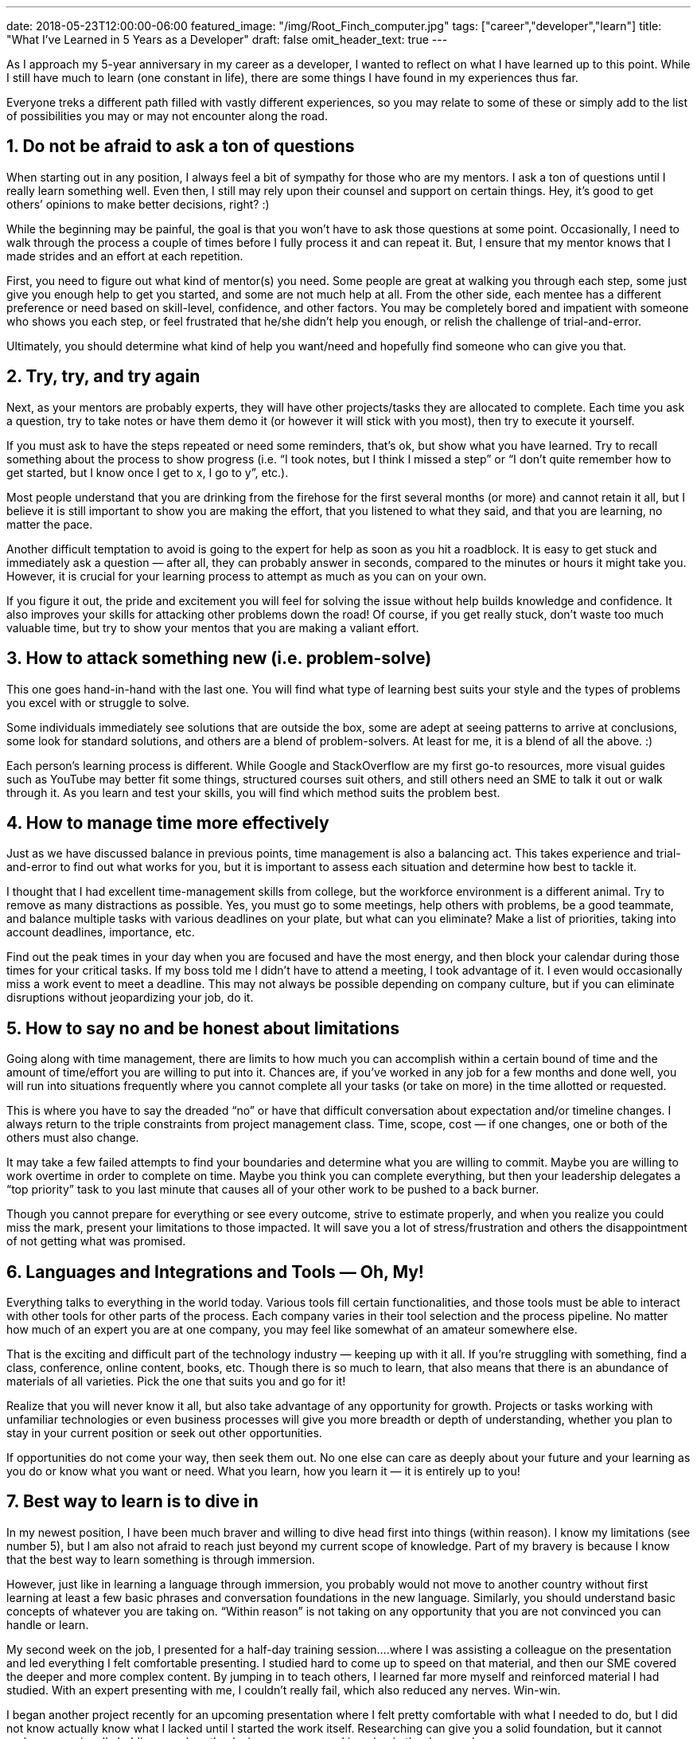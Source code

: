 ---
date: 2018-05-23T12:00:00-06:00
featured_image: "/img/Root_Finch_computer.jpg"
tags: ["career","developer","learn"]
title: "What I've Learned in 5 Years as a Developer"
draft: false
omit_header_text: true
---

As I approach my 5-year anniversary in my career as a developer, I wanted to reflect on what I have learned up to this point. While I still have much to learn (one constant in life), there are some things I have found in my experiences thus far.

Everyone treks a different path filled with vastly different experiences, so you may relate to some of these or simply add to the list of possibilities you may or may not encounter along the road.

== 1. Do not be afraid to ask a ton of questions

When starting out in any position, I always feel a bit of sympathy for those who are my mentors. I ask a ton of questions until I really learn something well. Even then, I still may rely upon their counsel and support on certain things. Hey, it’s good to get others’ opinions to make better decisions, right? :)

While the beginning may be painful, the goal is that you won’t have to ask those questions at some point. Occasionally, I need to walk through the process a couple of times before I fully process it and can repeat it. But, I ensure that my mentor knows that I made strides and an effort at each repetition.

First, you need to figure out what kind of mentor(s) you need. Some people are great at walking you through each step, some just give you enough help to get you started, and some are not much help at all.
From the other side, each mentee has a different preference or need based on skill-level, confidence, and other factors. You may be completely bored and impatient with someone who shows you each step, or feel frustrated that he/she didn’t help you enough, or relish the challenge of trial-and-error.

Ultimately, you should determine what kind of help you want/need and hopefully find someone who can give you that.

== 2. Try, try, and try again

Next, as your mentors are probably experts, they will have other projects/tasks they are allocated to complete. Each time you ask a question, try to take notes or have them demo it (or however it will stick with you most), then try to execute it yourself.

If you must ask to have the steps repeated or need some reminders, that’s ok, but show what you have learned. Try to recall something about the process to show progress (i.e. “I took notes, but I think I missed a step” or “I don’t quite remember how to get started, but I know once I get to x, I go to y”, etc.).

Most people understand that you are drinking from the firehose for the first several months (or more) and cannot retain it all, but I believe it is still important to show you are making the effort, that you listened to what they said, and that you are learning, no matter the pace.

Another difficult temptation to avoid is going to the expert for help as soon as you hit a roadblock. It is easy to get stuck and immediately ask a question — after all, they can probably answer in seconds, compared to the minutes or hours it might take you. However, it is crucial for your learning process to attempt as much as you can on your own.

If you figure it out, the pride and excitement you will feel for solving the issue without help builds knowledge and confidence. It also improves your skills for attacking other problems down the road! Of course, if you get really stuck, don’t waste too much valuable time, but try to show your mentos that you are making a valiant effort.

== 3. How to attack something new (i.e. problem-solve)

This one goes hand-in-hand with the last one. You will find what type of learning best suits your style and the types of problems you excel with or struggle to solve.

Some individuals immediately see solutions that are outside the box, some are adept at seeing patterns to arrive at conclusions, some look for standard solutions, and others are a blend of problem-solvers. At least for me, it is a blend of all the above. :)

Each person’s learning process is different. While Google and StackOverflow are my first go-to resources, more visual guides such as YouTube may better fit some things, structured courses suit others, and still others need an SME to talk it out or walk through it. As you learn and test your skills, you will find which method suits the problem best.

== 4. How to manage time more effectively

Just as we have discussed balance in previous points, time management is also a balancing act. This takes experience and trial-and-error to find out what works for you, but it is important to assess each situation and determine how best to tackle it.

I thought that I had excellent time-management skills from college, but the workforce environment is a different animal. Try to remove as many distractions as possible. Yes, you must go to some meetings, help others with problems, be a good teammate, and balance multiple tasks with various deadlines on your plate, but what can you eliminate? Make a list of priorities, taking into account deadlines, importance, etc.

Find out the peak times in your day when you are focused and have the most energy, and then block your calendar during those times for your critical tasks. If my boss told me I didn’t have to attend a meeting, I took advantage of it. I even would occasionally miss a work event to meet a deadline. This may not always be possible depending on company culture, but if you can eliminate disruptions without jeopardizing your job, do it.

== 5. How to say no and be honest about limitations

Going along with time management, there are limits to how much you can accomplish within a certain bound of time and the amount of time/effort you are willing to put into it. Chances are, if you’ve worked in any job for a few months and done well, you will run into situations frequently where you cannot complete all your tasks (or take on more) in the time allotted or requested.

This is where you have to say the dreaded “no” or have that difficult conversation about expectation and/or timeline changes. I always return to the triple constraints from project management class. Time, scope, cost — if one changes, one or both of the others must also change.

It may take a few failed attempts to find your boundaries and determine what you are willing to commit. Maybe you are willing to work overtime in order to complete on time. Maybe you think you can complete everything, but then your leadership delegates a “top priority” task to you last minute that causes all of your other work to be pushed to a back burner.

Though you cannot prepare for everything or see every outcome, strive to estimate properly, and when you realize you could miss the mark, present your limitations to those impacted. It will save you a lot of stress/frustration and others the disappointment of not getting what was promised.

== 6. Languages and Integrations and Tools — Oh, My!

Everything talks to everything in the world today. Various tools fill certain functionalities, and those tools must be able to interact with other tools for other parts of the process. Each company varies in their tool selection and the process pipeline. No matter how much of an expert you are at one company, you may feel like somewhat of an amateur somewhere else.

That is the exciting and difficult part of the technology industry — keeping up with it all. If you’re struggling with something, find a class, conference, online content, books, etc. Though there is so much to learn, that also means that there is an abundance of materials of all varieties. Pick the one that suits you and go for it!

Realize that you will never know it all, but also take advantage of any opportunity for growth. Projects or tasks working with unfamiliar technologies or even business processes will give you more breadth or depth of understanding, whether you plan to stay in your current position or seek out other opportunities.

If opportunities do not come your way, then seek them out. No one else can care as deeply about your future and your learning as you do or know what you want or need. What you learn, how you learn it — it is entirely up to you!

== 7. Best way to learn is to dive in

In my newest position, I have been much braver and willing to dive head first into things (within reason). I know my limitations (see number 5), but I am also not afraid to reach just beyond my current scope of knowledge. Part of my bravery is because I know that the best way to learn something is through immersion.

However, just like in learning a language through immersion, you probably would not move to another country without first learning at least a few basic phrases and conversation foundations in the new language. Similarly, you should understand basic concepts of whatever you are taking on. “Within reason” is not taking on any opportunity that you are not convinced you can handle or learn.

My second week on the job, I presented for a half-day training session….where I was assisting a colleague on the presentation and led everything I felt comfortable presenting. I studied hard to come up to speed on that material, and then our SME covered the deeper and more complex content. By jumping in to teach others, I learned far more myself and reinforced material I had studied. With an expert presenting with me, I couldn’t really fail, which also reduced any nerves. Win-win.

I began another project recently for an upcoming presentation where I felt pretty comfortable with what I needed to do, but I did not know actually know what I lacked until I started the work itself. Researching can give you a solid foundation, but it cannot replace occasionally holding your breath, closing your eyes, and jumping in the deep end.

Know your boundaries, then stretch just outside of them. Be willing to take some risks and trust that you can accomplish them, especially if you have a support structure behind you, cheering you on.

== 8. Learning is not always structured

As you may have learned already, you do not always have to attend a course or take a formal training to learn something. Sometimes they can be helpful, but they may not be able to meet your needs (timeline, content, etc).

Other types of resources like online tutorials, reading material (books, documentation, guides, etc), YouTube presentations or live code samples, and lunch-and-learn or brown bag sessions are learning, as well. I also consider shoulder-surfing or informal desk meetings as types of training.

Some of the best ways I have learned was to watch my colleague work on some of his tasks. I would pay attention who he contacted for questions, how he worked through problems, what his design decisions were, and the actual code and syntax used.

No matter your preferred learning style, there are all kinds of resources for conventional and unconventional learning. Even sitting at someone’s desk can be part of the process and could be the best resource to show you exactly how an SME in your company handles daily work.

== 9. You don’t have to be the expert — just willing to learn

There is a common saying that “where there’s a will, there’s a way”. This rings true for any job or task you undertake. If you have the determination to figure something out, chances are that you will get there, one way or another.

You may need assistance or it may take a lot of time, but you can succeed. Be confident in your abilities, but also realize that others can teach you something. Try to evaluate, then apply genuine feedback. You can even learn something from those who tear you down (just pull the positive from it and discard the rest). :) Be open, be confident, and above all, be willing to learn all the world has to offer!

== 10. It’s not the job that defines you, but how you execute it

You can excel and go above and beyond in whatever position you find yourself in. Whether you have your dream job or a stepping stone position, strive for your best performance. Any future opportunities will look favorably upon hard work and an eagerness to learn.

Give each task your all. Someone out there will see it and reward you for it. Potential employers may look past the fact that you do not have the requested years of experience or the right degree or worked with the specific technologies listed simply because you are a quick learner, hard worker, or determined individual. Even if they do not look past their “perfect employee” criteria, putting your best foot forward places you strides above many contenders and increases your chances of promotions, flexibility, and other options in a current position.

Effort is always worth giving — whether you receive external rewards for it or find internal rewards through confidence, sense of accomplishment, and attainment of your goals.

Through all that a career offers or throws at you, just keep swimming. :)